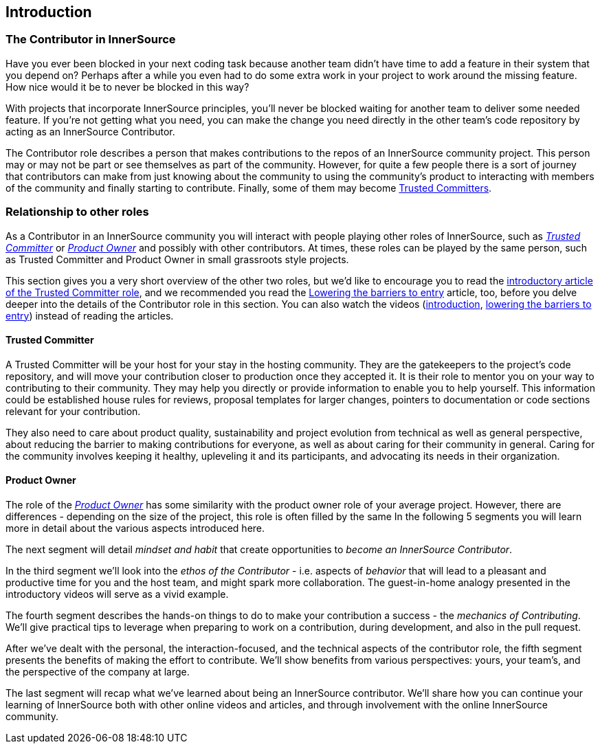 == Introduction

=== The Contributor in InnerSource

Have you ever been blocked in your next coding task because another team didn't have time to add a feature in their system that you depend on?
Perhaps after a while you even had to do some extra work in your project to work around the missing feature.
How nice would it be to never be blocked in this way?

With projects that incorporate InnerSource principles, you'll never be blocked waiting for another team to deliver some needed feature.
If you're not getting what you need, you can make the change you need directly in the other team's code repository by acting as an InnerSource Contributor.

The Contributor role describes a person that makes contributions to the repos of an InnerSource community project.
This person may or may not be part or see themselves as part of the community.
However, for quite a few people there is a sort of journey that contributors can make from just knowing about the community to using the community's product to interacting with members of the community and finally starting to contribute.
Finally, some of them may become https://github.com/InnerSourceCommons/InnerSourceLearningPath/blob/master/trusted-committer/01-introduction.asciidoc[Trusted Committers].

=== Relationship to other roles

As a Contributor in an InnerSource community you will interact with people playing other roles of InnerSource, such as https://github.com/InnerSourceCommons/InnerSourceLearningPath/blob/master/trusted-committer/01-introduction.asciidoc[_Trusted Committer_] or https://github.com/InnerSourceCommons/InnerSourceLearningPath/blob/master/product-owner/01-opening-article.asciidoc[_Product Owner_] and possibly with other contributors.
At times, these roles can be played by the same person, such as Trusted Committer and Product Owner in small grassroots style projects.

This section gives you a very short overview of the other two roles, but we'd like to encourage you to read the https://github.com/InnerSourceCommons/InnerSourceLearningPath/blob/master/trusted-committer/01-introduction.asciidoc[introductory article of the Trusted Committer role], and we recommended you read the https://github.com/InnerSourceCommons/InnerSourceLearningPath/blob/master/trusted-committer/05-lowering-the-barriers-to-entry.asciidoc[Lowering the barriers to entry] article, too, before you delve deeper into the details of the Contributor role in this section.
You can also watch the videos (https://learning.oreilly.com/videos/the-trusted-committer/9781492047599/9781492047599-video323925[introduction], https://learning.oreilly.com/videos/the-trusted-committer/9781492047599/9781492047599-video323929[lowering the barriers to entry]) instead of reading the articles.

==== Trusted Committer

A Trusted Committer will be your host for your stay in the hosting community.
They are the gatekeepers to the project's code repository, and will move your contribution closer to production once they accepted it.
It is their role to mentor you on your way to contributing to their community. They may help you directly or provide information to enable you to help yourself. This information could be established house rules for reviews, proposal templates for larger changes, pointers to documentation or code sections relevant for your contribution.

They also need to care about product quality, sustainability and project evolution from technical as well as general perspective, about reducing the barrier to making contributions for everyone, as well as about caring for their community in general.
Caring for the community involves keeping it healthy, upleveling it and its participants, and advocating its needs in their organization.

==== Product Owner

The role of the https://github.com/InnerSourceCommons/InnerSourceLearningPath/blob/master/product-owner/01-opening-article.asciidoc[_Product Owner_] has some similarity with the product owner role of your average project.
However, there are differences - depending on the size of the project, this role is often filled by the same 
In the following 5 segments you will learn more in detail about the various aspects introduced here.

The next segment will detail _mindset and habit_ that create opportunities to _become an InnerSource Contributor_.

In the third segment we'll look into the _ethos of the Contributor_ - i.e. aspects of _behavior_ that will lead to a pleasant and productive time for you and the host team, and might spark more collaboration.
The guest-in-home analogy presented in the introductory videos will serve as a vivid example.

The fourth segment describes the hands-on things to do to make your contribution a success - the _mechanics of Contributing_.
We'll give practical tips to leverage when preparing to work on a contribution, during development, and also in the pull request.

After we've dealt with the personal, the interaction-focused, and the technical aspects of the contributor role, the fifth segment presents the benefits of making the effort to contribute.
We'll show benefits from various perspectives: yours, your team's, and the perspective of the company at large.

The last segment will recap what we've learned about being an InnerSource contributor.
We'll share how you can continue your learning of InnerSource both with other online videos and articles, and through involvement with the online InnerSource community.
